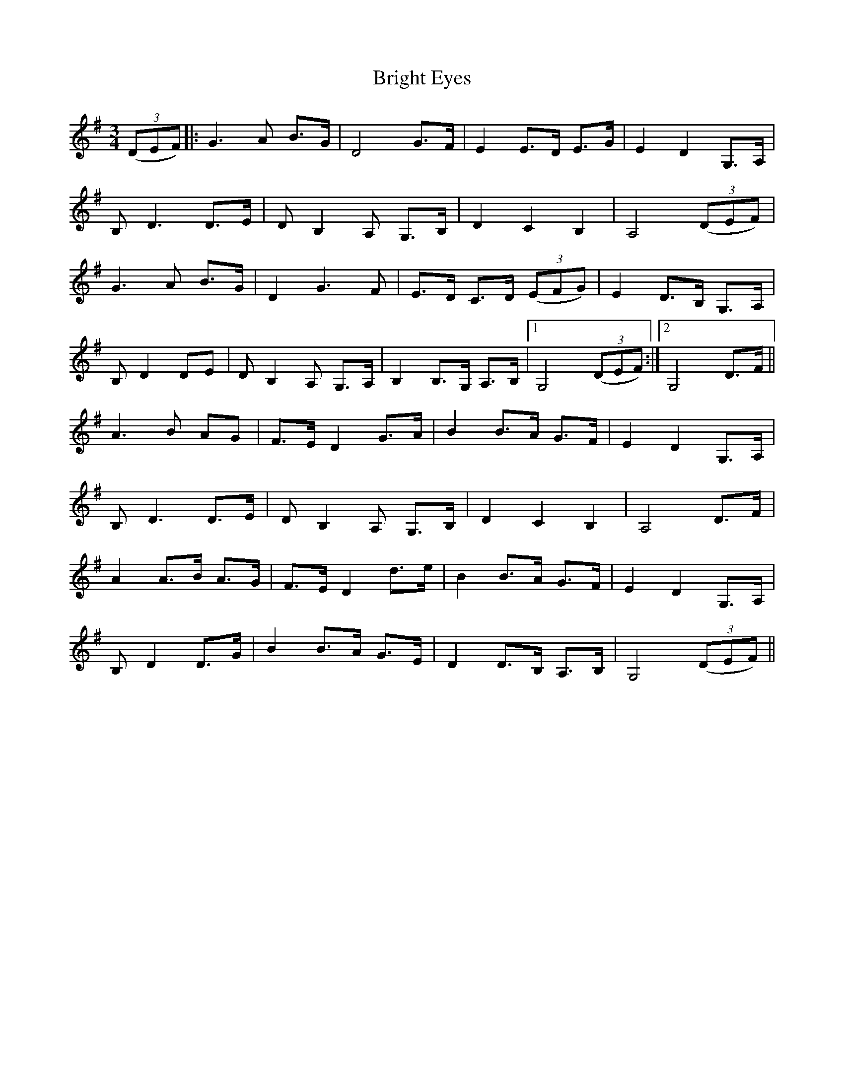 X: 5150
T: Bright Eyes
R: waltz
M: 3/4
K: Gmajor
((3DEF)|:G3A B>G|D4 G>F|E2 E>D E>G|E2 D2 G,>A,|
B,D3 D>E|D B,2 A, G,>B,|D2 C2 B,2|A,4 ((3DEF)|
G3 A B>G|D2 G3 F|E>D C>D ((3EFG)|E2 D>B, G,>A,|
B, D2 DE|D B,2 A, G,>A,|B,2 B,>G, A,>B,|1 G,4 ((3DEF):|2 G,4 D>F||
A3B AG|F>E D2 G>A|B2 B>A G>F|E2 D2 G,>A,|
B, D3 D>E|D B,2 A, G,>B,|D2 C2 B,2|A,4 D>F|
A2 A>B A>G|F>E D2 d>e|B2 B>A G>F|E2 D2 G,>A,|
B, D2 D>G|B2 B>A G>E|D2 D>B, A,>B,|G,4 ((3DEF)||

